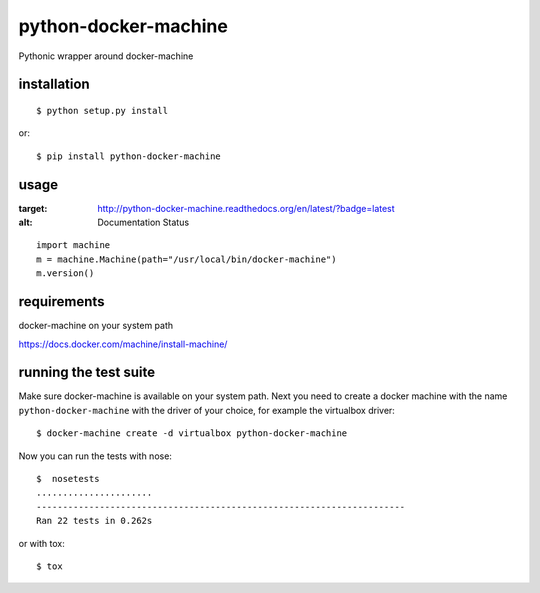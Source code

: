 =====================
python-docker-machine
=====================

Pythonic wrapper around docker-machine


installation
------------

::

    $ python setup.py install


or::

    $ pip install python-docker-machine



usage
-----

.. image:: https://readthedocs.org/projects/python-docker-machine/badge/?version=latest
:target: http://python-docker-machine.readthedocs.org/en/latest/?badge=latest
:alt: Documentation Status

::

     import machine
     m = machine.Machine(path="/usr/local/bin/docker-machine")
     m.version()




requirements
------------

docker-machine on your system path

https://docs.docker.com/machine/install-machine/


running the test suite
----------------------

Make sure docker-machine is available on your system path. Next you need to create a docker machine with the name
``python-docker-machine`` with the driver of your choice, for example the virtualbox driver::

   $ docker-machine create -d virtualbox python-docker-machine


Now you can run the tests with nose::

    $  nosetests
    ......................
    ----------------------------------------------------------------------
    Ran 22 tests in 0.262s

or with tox::

    $ tox

